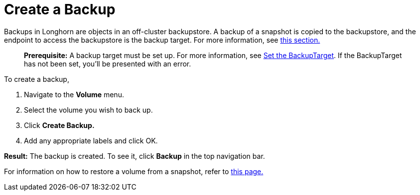 = Create a Backup
:weight: 2
:current-version: {page-origin-branch}

Backups in Longhorn are objects in an off-cluster backupstore. A backup of a snapshot is copied to the backupstore, and the endpoint to access the backupstore is the backup target. For more information, see xref:concepts.adoc#_3_1_how_backups_work[this section.]

____
*Prerequisite:* A backup target must be set up. For more information, see xref:snapshots-and-backups/backup-and-restore/set-backup-target.adoc[Set the BackupTarget]. If the BackupTarget has not been set, you'll be presented with an error.
____

To create a backup,

. Navigate to the *Volume* menu.
. Select the volume you wish to back up.
. Click *Create Backup.*
. Add any appropriate labels and click OK.

*Result:* The backup is created. To see it, click *Backup* in the top navigation bar.

For information on how to restore a volume from a snapshot, refer to xref:snapshots-and-backups/backup-and-restore/restore-from-a-backup.adoc[this page.]
